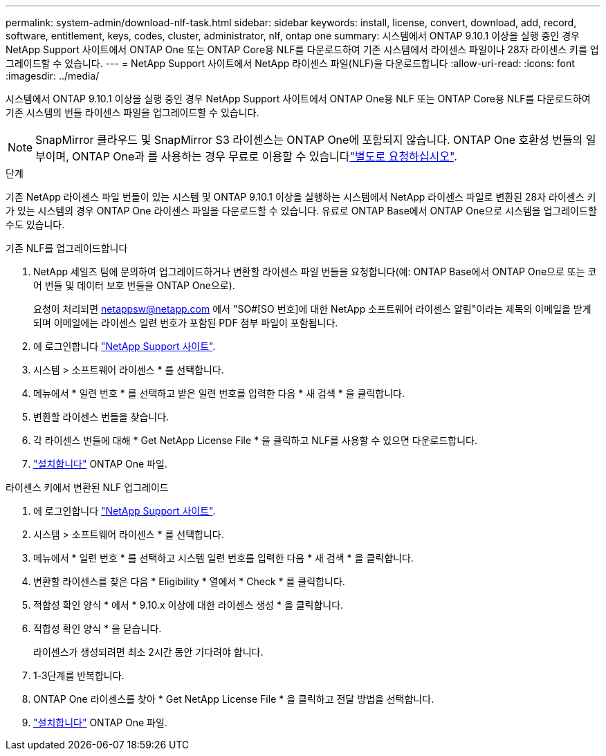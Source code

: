 ---
permalink: system-admin/download-nlf-task.html 
sidebar: sidebar 
keywords: install, license, convert, download, add, record, software, entitlement, keys, codes, cluster, administrator, nlf, ontap one 
summary: 시스템에서 ONTAP 9.10.1 이상을 실행 중인 경우 NetApp Support 사이트에서 ONTAP One 또는 ONTAP Core용 NLF를 다운로드하여 기존 시스템에서 라이센스 파일이나 28자 라이센스 키를 업그레이드할 수 있습니다. 
---
= NetApp Support 사이트에서 NetApp 라이센스 파일(NLF)을 다운로드합니다
:allow-uri-read: 
:icons: font
:imagesdir: ../media/


[role="lead"]
시스템에서 ONTAP 9.10.1 이상을 실행 중인 경우 NetApp Support 사이트에서 ONTAP One용 NLF 또는 ONTAP Core용 NLF를 다운로드하여 기존 시스템의 번들 라이센스 파일을 업그레이드할 수 있습니다.


NOTE: SnapMirror 클라우드 및 SnapMirror S3 라이센스는 ONTAP One에 포함되지 않습니다. ONTAP One 호환성 번들의 일부이며, ONTAP One과 를 사용하는 경우 무료로 이용할 수 있습니다link:../data-protection/install-snapmirror-cloud-license-task.html["별도로 요청하십시오"].

.단계
기존 NetApp 라이센스 파일 번들이 있는 시스템 및 ONTAP 9.10.1 이상을 실행하는 시스템에서 NetApp 라이센스 파일로 변환된 28자 라이센스 키가 있는 시스템의 경우 ONTAP One 라이센스 파일을 다운로드할 수 있습니다. 유료로 ONTAP Base에서 ONTAP One으로 시스템을 업그레이드할 수도 있습니다.

[role="tabbed-block"]
====
.기존 NLF를 업그레이드합니다
--
. NetApp 세일즈 팀에 문의하여 업그레이드하거나 변환할 라이센스 파일 번들을 요청합니다(예: ONTAP Base에서 ONTAP One으로 또는 코어 번들 및 데이터 보호 번들을 ONTAP One으로).
+
요청이 처리되면 netappsw@netapp.com 에서 "SO#[SO 번호]에 대한 NetApp 소프트웨어 라이센스 알림"이라는 제목의 이메일을 받게 되며 이메일에는 라이센스 일련 번호가 포함된 PDF 첨부 파일이 포함됩니다.

. 에 로그인합니다 link:https://mysupport.netapp.com/site/["NetApp Support 사이트"^].
. 시스템 > 소프트웨어 라이센스 * 를 선택합니다.
. 메뉴에서 * 일련 번호 * 를 선택하고 받은 일련 번호를 입력한 다음 * 새 검색 * 을 클릭합니다.
. 변환할 라이센스 번들을 찾습니다.
. 각 라이센스 번들에 대해 * Get NetApp License File * 을 클릭하고 NLF를 사용할 수 있으면 다운로드합니다.
. link:../system-admin/install-license-task.html["설치합니다"] ONTAP One 파일.


--
.라이센스 키에서 변환된 NLF 업그레이드
--
. 에 로그인합니다 link:https://mysupport.netapp.com/site/["NetApp Support 사이트"^].
. 시스템 > 소프트웨어 라이센스 * 를 선택합니다.
. 메뉴에서 * 일련 번호 * 를 선택하고 시스템 일련 번호를 입력한 다음 * 새 검색 * 을 클릭합니다.
. 변환할 라이센스를 찾은 다음 * Eligibility * 열에서 * Check * 를 클릭합니다.
. 적합성 확인 양식 * 에서 * 9.10.x 이상에 대한 라이센스 생성 * 을 클릭합니다.
. 적합성 확인 양식 * 을 닫습니다.
+
라이센스가 생성되려면 최소 2시간 동안 기다려야 합니다.

. 1-3단계를 반복합니다.
. ONTAP One 라이센스를 찾아 * Get NetApp License File * 을 클릭하고 전달 방법을 선택합니다.
. link:../system-admin/install-license-task.html["설치합니다"] ONTAP One 파일.


--
====